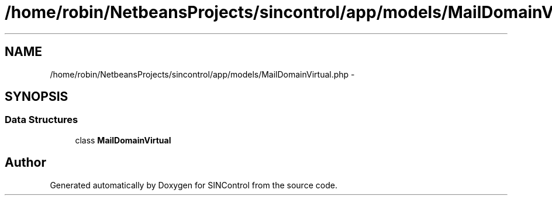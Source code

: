 .TH "/home/robin/NetbeansProjects/sincontrol/app/models/MailDomainVirtual.php" 3 "Thu May 21 2015" "SINControl" \" -*- nroff -*-
.ad l
.nh
.SH NAME
/home/robin/NetbeansProjects/sincontrol/app/models/MailDomainVirtual.php \- 
.SH SYNOPSIS
.br
.PP
.SS "Data Structures"

.in +1c
.ti -1c
.RI "class \fBMailDomainVirtual\fP"
.br
.in -1c
.SH "Author"
.PP 
Generated automatically by Doxygen for SINControl from the source code\&.
